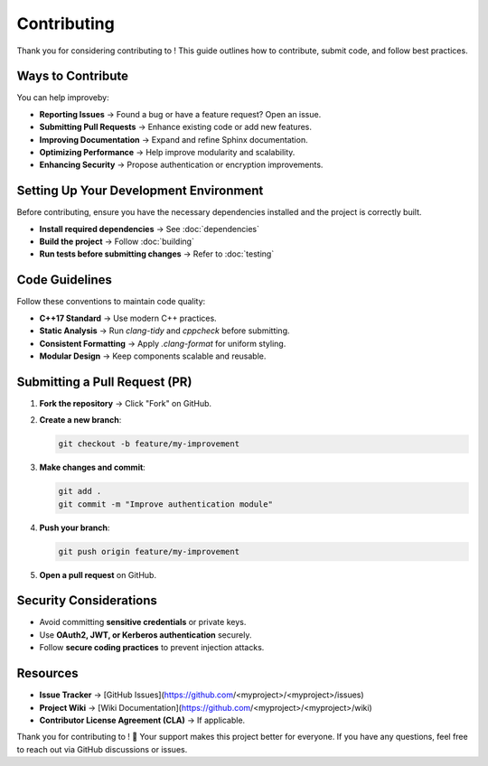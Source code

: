 Contributing
============

Thank you for considering contributing to !  
This guide outlines how to contribute, submit code, and follow best practices.

Ways to Contribute
------------------
You can help improveby:

- **Reporting Issues** → Found a bug or have a feature request? Open an issue.
- **Submitting Pull Requests** → Enhance existing code or add new features.
- **Improving Documentation** → Expand and refine Sphinx documentation.
- **Optimizing Performance** → Help improve modularity and scalability.
- **Enhancing Security** → Propose authentication or encryption improvements.

Setting Up Your Development Environment
---------------------------------------
Before contributing, ensure you have the necessary dependencies installed and the project is correctly built.

- **Install required dependencies** → See :doc:`dependencies`
- **Build the project** → Follow :doc:`building`
- **Run tests before submitting changes** → Refer to :doc:`testing`

Code Guidelines
---------------
Follow these conventions to maintain code quality:

- **C++17 Standard** → Use modern C++ practices.
- **Static Analysis** → Run `clang-tidy` and `cppcheck` before submitting.
- **Consistent Formatting** → Apply `.clang-format` for uniform styling.
- **Modular Design** → Keep components scalable and reusable.

Submitting a Pull Request (PR)
------------------------------

1. **Fork the repository** → Click "Fork" on GitHub.
2. **Create a new branch**:

   .. code-block:: bash

      git checkout -b feature/my-improvement

3. **Make changes and commit**:

   .. code-block:: bash

      git add .
      git commit -m "Improve authentication module"

4. **Push your branch**:

   .. code-block:: bash

      git push origin feature/my-improvement

5. **Open a pull request** on GitHub.

Security Considerations
-----------------------
- Avoid committing **sensitive credentials** or private keys.
- Use **OAuth2, JWT, or Kerberos authentication** securely.
- Follow **secure coding practices** to prevent injection attacks.

Resources
---------

- **Issue Tracker** → [GitHub Issues](https://github.com/<myproject>/<myproject>/issues)
- **Project Wiki** → [Wiki Documentation](https://github.com/<myproject>/<myproject>/wiki)
- **Contributor License Agreement (CLA)** → If applicable.

Thank you for contributing to ! 🚀  
Your support makes this project better for everyone.  
If you have any questions, feel free to reach out via GitHub discussions or issues.